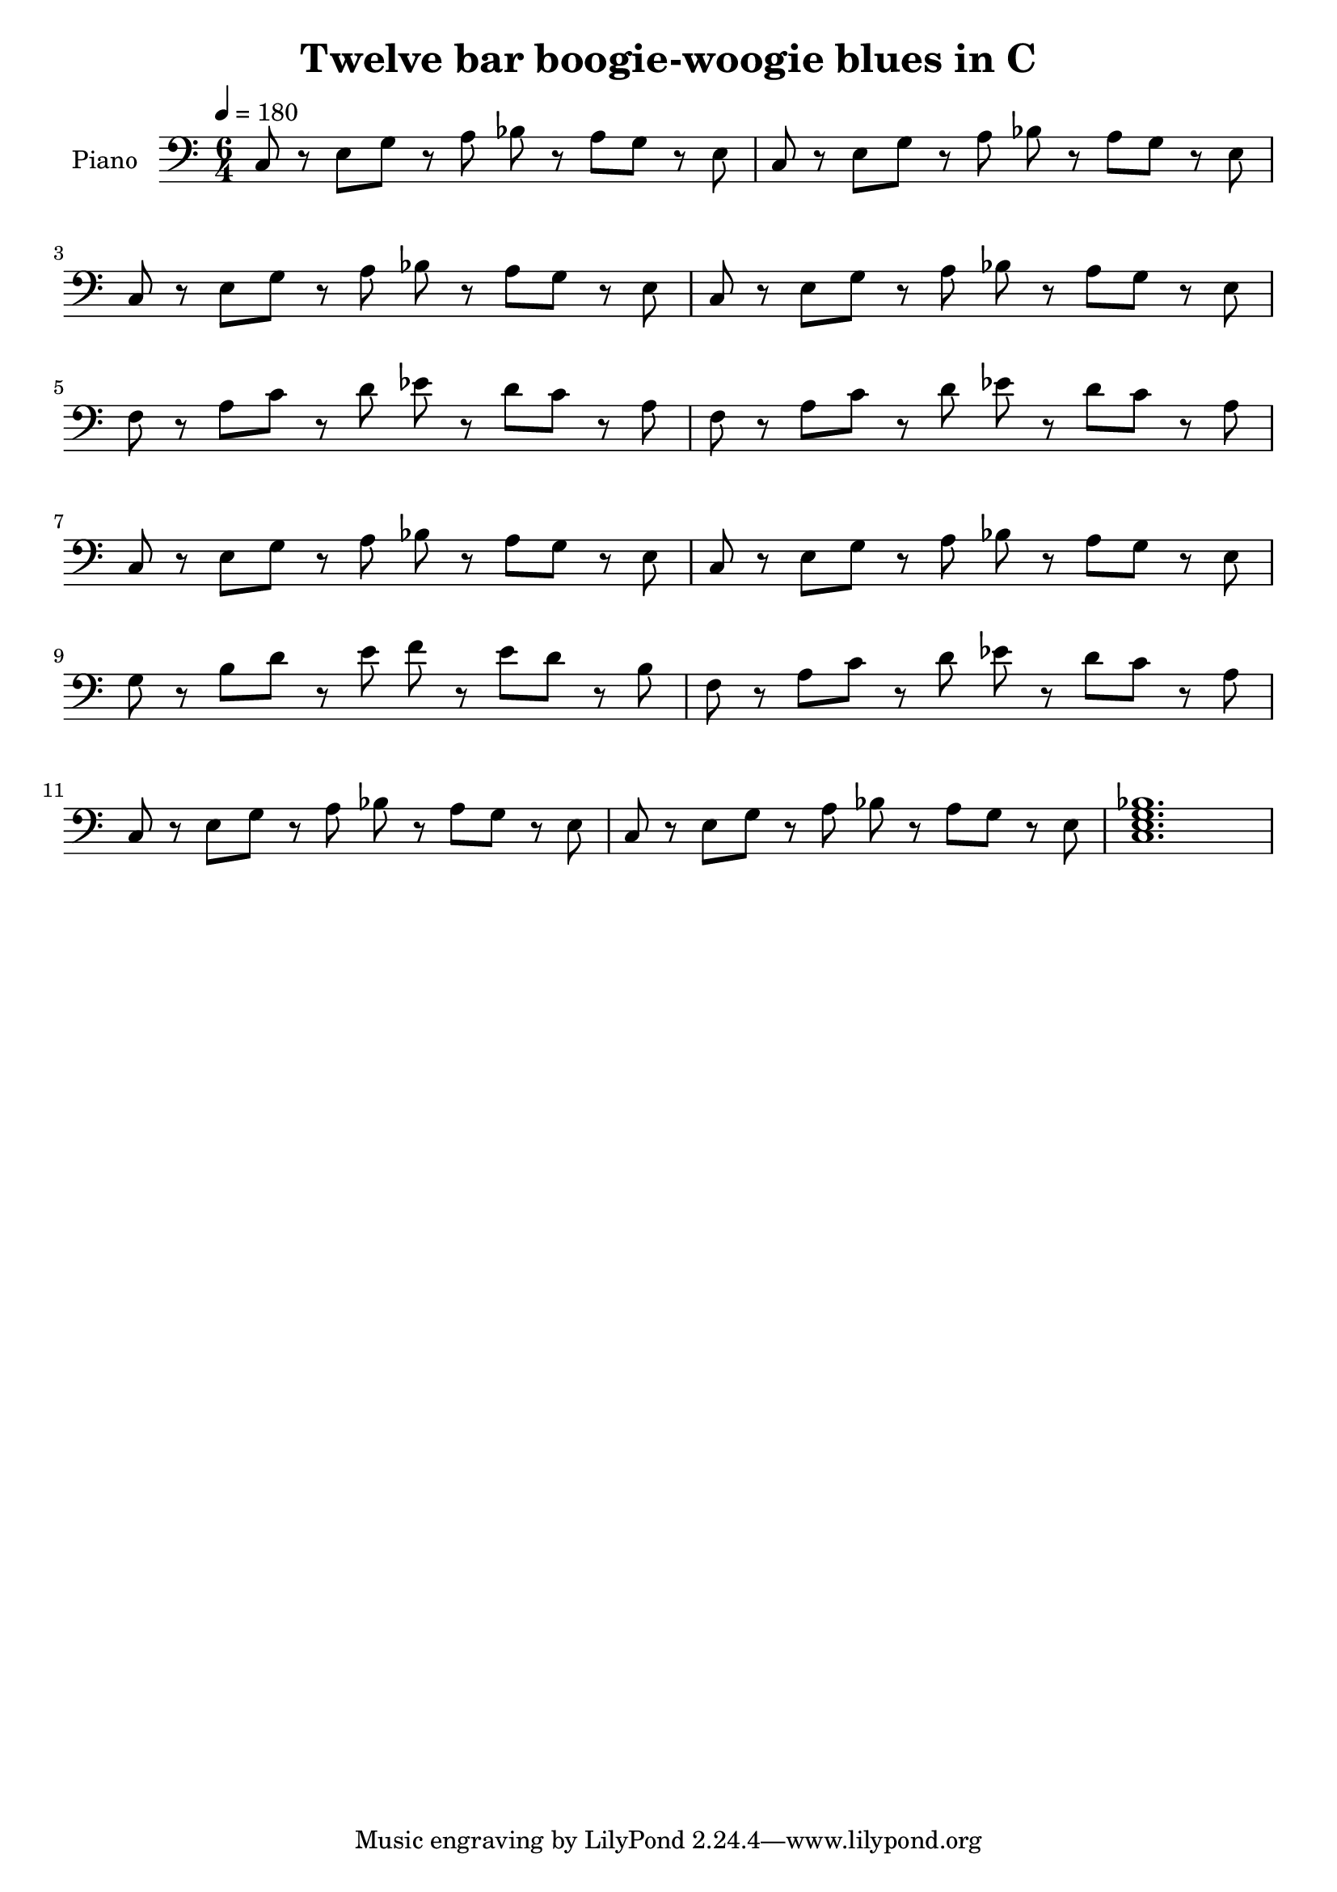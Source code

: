 \version "2.10.0"

\header {
  title = "Twelve bar boogie-woogie blues in C"
}

lower = \relative c {
  \clef bass
  \time 6/4
  \tempo 4 = 180

  c8 r e g r a bes r a g r e |
  c r e g r a bes r a g r e | \break
  c r e g r a bes r a g r e |
  c r e g r a bes r a g r e | \break

  f r a c r d ees r d c r a |
  f r a c r d ees r d c r a | \break
  c, r e g r a bes r a g r e |
  c r e g r a bes r a g r e | \break

  g r b d r e f r e d r b |
  f r a c r d ees r d c r a | \break
  c, r e g r a bes r a g r e |
  c r e g r a bes r a g r e |
  <c e g bes>1. | \break
}

\score {
  \new PianoStaff <<
    \set PianoStaff.instrumentName = #"Piano "
    \new Staff = "lower" \lower
  >>
  \layout { }
  \midi { }
}
